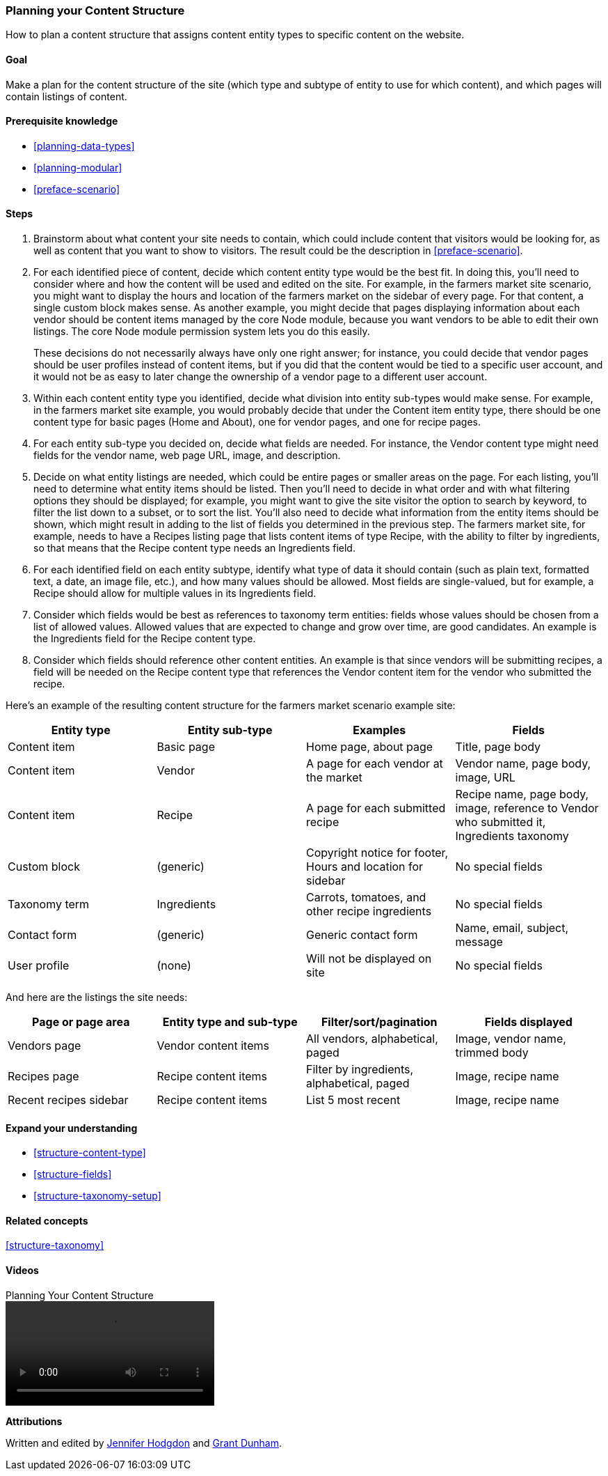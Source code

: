[[planning-structure]]
=== Planning your Content Structure

[role="summary"]
How to plan a content structure that assigns content entity types to specific
content on the website.

(((Content structure,planning)))
(((Site plan,content structure)))

==== Goal

Make a plan for the content structure of the site (which type and subtype of
entity to use for which content), and which pages will contain listings of
content.

==== Prerequisite knowledge

* <<planning-data-types>>
* <<planning-modular>>
* <<preface-scenario>>

//==== Site prerequisites

==== Steps

. Brainstorm about what content your site needs to contain, which could include
content that visitors would be looking for, as well as content that you want
to show to visitors. The result could be the description in
<<preface-scenario>>.

. For each identified piece of content, decide which content entity type would
be the best fit. In doing this, you'll need to consider where and how
the content will be used and edited on the site. For example, in the farmers
market site scenario, you might want to display the hours and location of the
farmers market on the sidebar of every page. For that content, a single custom
block makes sense. As another example, you might decide that pages displaying
information about each vendor should be content items managed by the core Node
module, because you want vendors to be able to edit their own listings.
The core Node module permission system lets you do this easily.
+
These decisions do not necessarily always have only one right answer; for
instance, you could decide that vendor pages should be user profiles instead of
content items, but if you did that the content would be tied to a specific user
account, and it would not be as easy to later change the ownership of a vendor
page to a different user account.

. Within each content entity type you identified, decide what division into
entity sub-types would make sense. For example, in the farmers market site
example, you would probably decide that under the Content item entity type,
there should be one content type for basic pages (Home and
About), one for vendor pages, and one for recipe pages.

. For each entity sub-type you decided on, decide what fields are needed. For
instance, the Vendor content type might need fields for the vendor name, web
page URL, image, and description.

. Decide on what entity listings are needed, which could be entire pages or
smaller areas on the page. For each listing, you'll need to determine what
entity items should be listed. Then you'll need to decide in what order and with
what filtering options they should be displayed; for example, you might want to
give the site visitor the option to search by keyword, to filter the list down
to a subset, or to sort the list. You'll also need to decide what information
from the entity items should be shown, which might result in adding to the list
of fields you determined in the previous step. The farmers market site, for
example, needs to have a Recipes listing page that lists content items of type
Recipe, with the ability to filter by ingredients, so that means that the Recipe
content type needs an Ingredients field.

. For each identified field on each entity subtype, identify what type of data
it should contain (such as plain text, formatted text, a date, an image file,
etc.), and how many values should be allowed. Most fields are
single-valued, but for example, a Recipe should allow for multiple values in
its Ingredients field.

. Consider which fields would be best as references to taxonomy term entities:
fields whose values should be chosen from a list of allowed values. Allowed
values that are expected to change and grow over time, are good candidates. An
example is the Ingredients field for the Recipe content type.

. Consider which fields should reference other content entities. An example is
that since vendors will be submitting recipes, a field will be needed on
the Recipe content type that references the Vendor content item for the vendor
who submitted the recipe.

Here's an example of the resulting content structure for the farmers market
scenario example site:

[width="100%",frame="topbot",options="header"]
|=============================================
|Entity type |Entity sub-type |Examples |Fields

|Content item |Basic page |Home page, about page |Title, page body

|Content item |Vendor |A page for each vendor at the market |
  Vendor name, page body, image, URL

|Content item |Recipe |A page for each submitted recipe |
  Recipe name, page body, image, reference to Vendor who submitted it,
  Ingredients taxonomy

|Custom block |(generic) |Copyright notice for footer,
  Hours and location for sidebar |No special fields

|Taxonomy term |Ingredients |Carrots, tomatoes, and other recipe ingredients |
  No special fields

|Contact form |(generic) |Generic contact form |Name, email, subject, message

|User profile |(none) |Will not be displayed on site |No special fields

|=============================================

And here are the listings the site needs:

[width="100%",frame="topbot",options="header"]
|=============================================
|Page or page area |Entity type and sub-type |Filter/sort/pagination |
  Fields displayed

|Vendors page |Vendor content items |All vendors, alphabetical, paged |
  Image, vendor name, trimmed body

|Recipes page |Recipe content items |
  Filter by ingredients, alphabetical, paged |Image, recipe name

|Recent recipes sidebar |Recipe content items |List 5 most recent |
  Image, recipe name

|=============================================

==== Expand your understanding

* <<structure-content-type>>
* <<structure-fields>>
* <<structure-taxonomy-setup>>

==== Related concepts

<<structure-taxonomy>>

==== Videos

// Video from Drupalize.Me.
video::https://www.youtube-nocookie.com/embed/CaNt4DEeIgU[title="Planning Your Content Structure"]

//==== Additional resources


*Attributions*

Written and edited by https://www.drupal.org/u/jhodgdon[Jennifer Hodgdon]
and https://www.drupal.org/u/gdunham[Grant Dunham].
